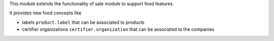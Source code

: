This module extends the functionality of sale module to support food features.

It provides new food concepts like

* labels ``product.label`` that can be associated to products
* certifier organizations ``certifier.organization`` that can be associated to
  the companies
